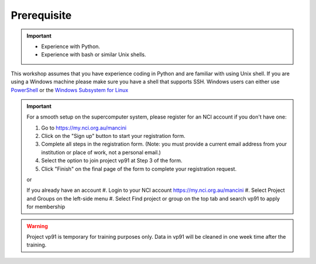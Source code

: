 Prerequisite
============

.. important::
    - Experience with Python.
    - Experience with bash or similar Unix shells.

This workshop assumes that you have experience coding in Python and are familiar with using Unix shell. 
If you are using a Windows machine please make sure you have a shell that supports SSH. Windows users can either use 
`PowerShell <https://learn.microsoft.com/en-us/powershell/scripting/windows-powershell/starting-windows-powershell>`_ or the `Windows Subsystem for Linux <https://learn.microsoft.com/en-us/windows/wsl/install>`_ 

.. important::
 For a smooth setup on the supercomputer system, please register for an NCI account if you don't have one:

 #.  Go to https://my.nci.org.au/mancini
 #.  Click on the "Sign up" button to start your registration form.
 #.  Complete all steps in the registration form. (Note: you must provide a current email address from your institution or place of work, not a personal email.)
 #.  Select the option to join project vp91 at Step 3 of the form.
 #.  Click "Finish" on the final page of the form to complete your registration request.
 
 or 

 If you already have an account
 #.  Login to your NCI account https://my.nci.org.au/mancini
 #.  Select Project and Groups on the left-side menu
 #.  Select Find project or group on the top tab and search vp91 to apply for membership


.. warning::
    Project vp91 is temporary for training purposes only. Data in vp91 will be cleaned in one week time after the training.